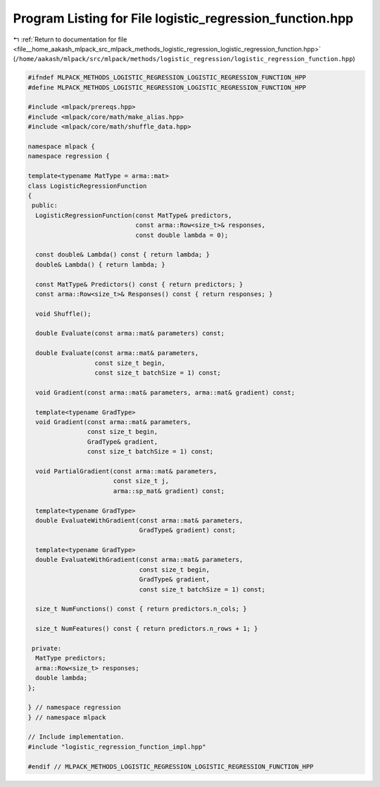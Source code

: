 
.. _program_listing_file__home_aakash_mlpack_src_mlpack_methods_logistic_regression_logistic_regression_function.hpp:

Program Listing for File logistic_regression_function.hpp
=========================================================

|exhale_lsh| :ref:`Return to documentation for file <file__home_aakash_mlpack_src_mlpack_methods_logistic_regression_logistic_regression_function.hpp>` (``/home/aakash/mlpack/src/mlpack/methods/logistic_regression/logistic_regression_function.hpp``)

.. |exhale_lsh| unicode:: U+021B0 .. UPWARDS ARROW WITH TIP LEFTWARDS

.. code-block:: cpp

   
   #ifndef MLPACK_METHODS_LOGISTIC_REGRESSION_LOGISTIC_REGRESSION_FUNCTION_HPP
   #define MLPACK_METHODS_LOGISTIC_REGRESSION_LOGISTIC_REGRESSION_FUNCTION_HPP
   
   #include <mlpack/prereqs.hpp>
   #include <mlpack/core/math/make_alias.hpp>
   #include <mlpack/core/math/shuffle_data.hpp>
   
   namespace mlpack {
   namespace regression {
   
   template<typename MatType = arma::mat>
   class LogisticRegressionFunction
   {
    public:
     LogisticRegressionFunction(const MatType& predictors,
                                const arma::Row<size_t>& responses,
                                const double lambda = 0);
   
     const double& Lambda() const { return lambda; }
     double& Lambda() { return lambda; }
   
     const MatType& Predictors() const { return predictors; }
     const arma::Row<size_t>& Responses() const { return responses; }
   
     void Shuffle();
   
     double Evaluate(const arma::mat& parameters) const;
   
     double Evaluate(const arma::mat& parameters,
                     const size_t begin,
                     const size_t batchSize = 1) const;
   
     void Gradient(const arma::mat& parameters, arma::mat& gradient) const;
   
     template<typename GradType>
     void Gradient(const arma::mat& parameters,
                   const size_t begin,
                   GradType& gradient,
                   const size_t batchSize = 1) const;
   
     void PartialGradient(const arma::mat& parameters,
                          const size_t j,
                          arma::sp_mat& gradient) const;
   
     template<typename GradType>
     double EvaluateWithGradient(const arma::mat& parameters,
                                 GradType& gradient) const;
   
     template<typename GradType>
     double EvaluateWithGradient(const arma::mat& parameters,
                                 const size_t begin,
                                 GradType& gradient,
                                 const size_t batchSize = 1) const;
   
     size_t NumFunctions() const { return predictors.n_cols; }
   
     size_t NumFeatures() const { return predictors.n_rows + 1; }
   
    private:
     MatType predictors;
     arma::Row<size_t> responses;
     double lambda;
   };
   
   } // namespace regression
   } // namespace mlpack
   
   // Include implementation.
   #include "logistic_regression_function_impl.hpp"
   
   #endif // MLPACK_METHODS_LOGISTIC_REGRESSION_LOGISTIC_REGRESSION_FUNCTION_HPP
